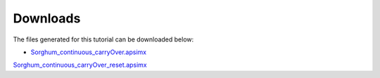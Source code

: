 Downloads
=====

The files generated for this tutorial can be downloaded below:

- `Sorghum_continuous_carryOver.apsimx <_APSIM_code/Sorghum_continuous_carryOver/Sorghum_continuous_carryOver.apsimx>`_
`Sorghum_continuous_carryOver_reset.apsimx <_APSIM_code/Sorghum_continuous_carryOver_reset/Sorghum_continuous_carryOver_reset.apsimx>`_